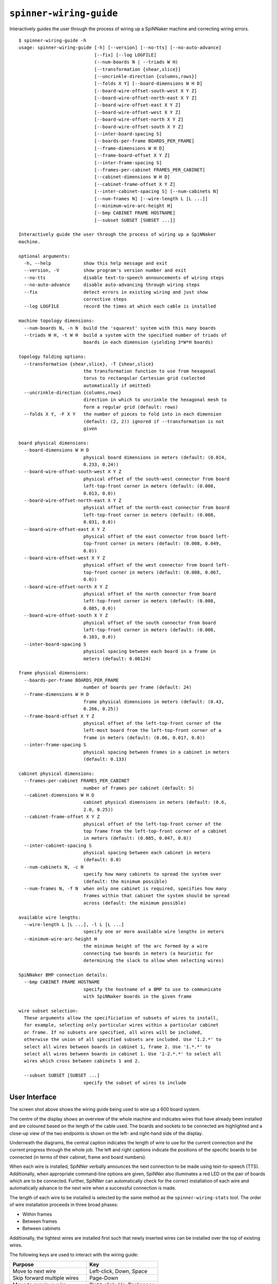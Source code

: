 ``spinner-wiring-guide``
========================

Interactively guides the user through the process of wiring up a SpiNNaker
machine and correcting wiring errors.

::

	$ spinner-wiring-guide -h
	usage: spinner-wiring-guide [-h] [--version] [--no-tts] [--no-auto-advance]
	                            [--fix] [--log LOGFILE]
	                            (--num-boards N | --triads W H)
	                            [--transformation {shear,slice}]
	                            [--uncrinkle-direction {columns,rows}]
	                            [--folds X Y] [--board-dimensions W H D]
	                            [--board-wire-offset-south-west X Y Z]
	                            [--board-wire-offset-north-east X Y Z]
	                            [--board-wire-offset-east X Y Z]
	                            [--board-wire-offset-west X Y Z]
	                            [--board-wire-offset-north X Y Z]
	                            [--board-wire-offset-south X Y Z]
	                            [--inter-board-spacing S]
	                            [--boards-per-frame BOARDS_PER_FRAME]
	                            [--frame-dimensions W H D]
	                            [--frame-board-offset X Y Z]
	                            [--inter-frame-spacing S]
	                            [--frames-per-cabinet FRAMES_PER_CABINET]
	                            [--cabinet-dimensions W H D]
	                            [--cabinet-frame-offset X Y Z]
	                            [--inter-cabinet-spacing S] [--num-cabinets N]
	                            [--num-frames N] [--wire-length L [L ...]]
	                            [--minimum-wire-arc-height H]
	                            [--bmp CABINET FRAME HOSTNAME]
	                            [--subset SUBSET [SUBSET ...]]
	
	Interactively guide the user through the process of wiring up a SpiNNaker
	machine.
	
	optional arguments:
	  -h, --help            show this help message and exit
	  --version, -V         show program's version number and exit
	  --no-tts              disable text-to-speech announcements of wiring steps
	  --no-auto-advance     disable auto-advancing through wiring steps
	  --fix                 detect errors in existing wiring and just show
	                        corrective steps
	  --log LOGFILE         record the times at which each cable is installed
	
	machine topology dimensions:
	  --num-boards N, -n N  build the 'squarest' system with this many boards
	  --triads W H, -t W H  build a system with the specified number of triads of
	                        boards in each dimension (yielding 3*W*H boards)
	
	topology folding options:
	  --transformation {shear,slice}, -T {shear,slice}
	                        the transformation function to use from hexagonal
	                        torus to rectangular Cartesian grid (selected
	                        automatically if omitted)
	  --uncrinkle-direction {columns,rows}
	                        direction in which to uncrinkle the hexagonal mesh to
	                        form a regular grid (default: rows)
	  --folds X Y, -F X Y   the number of pieces to fold into in each dimension
	                        (default: (2, 2)) ignored if --transformation is not
	                        given
	
	board physical dimensions:
	  --board-dimensions W H D
	                        physical board dimensions in meters (default: (0.014,
	                        0.233, 0.24))
	  --board-wire-offset-south-west X Y Z
	                        physical offset of the south-west connector from board
	                        left-top-front corner in meters (default: (0.008,
	                        0.013, 0.0))
	  --board-wire-offset-north-east X Y Z
	                        physical offset of the north-east connector from board
	                        left-top-front corner in meters (default: (0.008,
	                        0.031, 0.0))
	  --board-wire-offset-east X Y Z
	                        physical offset of the east connector from board left-
	                        top-front corner in meters (default: (0.008, 0.049,
	                        0.0))
	  --board-wire-offset-west X Y Z
	                        physical offset of the west connector from board left-
	                        top-front corner in meters (default: (0.008, 0.067,
	                        0.0))
	  --board-wire-offset-north X Y Z
	                        physical offset of the north connector from board
	                        left-top-front corner in meters (default: (0.008,
	                        0.085, 0.0))
	  --board-wire-offset-south X Y Z
	                        physical offset of the south connector from board
	                        left-top-front corner in meters (default: (0.008,
	                        0.103, 0.0))
	  --inter-board-spacing S
	                        physical spacing between each board in a frame in
	                        meters (default: 0.00124)
	
	frame physical dimensions:
	  --boards-per-frame BOARDS_PER_FRAME
	                        number of boards per frame (default: 24)
	  --frame-dimensions W H D
	                        frame physical dimensions in meters (default: (0.43,
	                        0.266, 0.25))
	  --frame-board-offset X Y Z
	                        physical offset of the left-top-front corner of the
	                        left-most board from the left-top-front corner of a
	                        frame in meters (default: (0.06, 0.017, 0.0))
	  --inter-frame-spacing S
	                        physical spacing between frames in a cabinet in meters
	                        (default: 0.133)
	
	cabinet physical dimensions:
	  --frames-per-cabinet FRAMES_PER_CABINET
	                        number of frames per cabinet (default: 5)
	  --cabinet-dimensions W H D
	                        cabinet physical dimensions in meters (default: (0.6,
	                        2.0, 0.25))
	  --cabinet-frame-offset X Y Z
	                        physical offset of the left-top-front corner of the
	                        top frame from the left-top-front corner of a cabinet
	                        in meters (default: (0.085, 0.047, 0.0))
	  --inter-cabinet-spacing S
	                        physical spacing between each cabinet in meters
	                        (default: 0.0)
	  --num-cabinets N, -c N
	                        specify how many cabinets to spread the system over
	                        (default: the minimum possible)
	  --num-frames N, -f N  when only one cabinet is required, specifies how many
	                        frames within that cabinet the system should be spread
	                        across (default: the minimum possible)
	
	available wire lengths:
	  --wire-length L [L ...], -l L [L ...]
	                        specify one or more available wire lengths in meters
	  --minimum-wire-arc-height H
	                        the minimum height of the arc formed by a wire
	                        connecting two boards in meters (a heuristic for
	                        determining the slack to allow when selecting wires)
	
	SpiNNaker BMP connection details:
	  --bmp CABINET FRAME HOSTNAME
	                        specify the hostname of a BMP to use to communicate
	                        with SpiNNaker boards in the given frame
	
	wire subset selection:
	  These arguments allow the specificiation of subsets of wires to install,
	  for example, selecting only particular wires within a particular cabinet
	  or frame. If no subsets are specified, all wires will be included,
	  otherwise the union of all specified subsets are included. Use '1.2.*' to
	  select all wires between boards in cabinet 1, frame 2. Use '1.*.*' to
	  select all wires between boards in cabinet 1. Use '1-2.*.*' to select all
	  wires which cross between cabinets 1 and 2.
	
	  --subset SUBSET [SUBSET ...]
	                        specify the subset of wires to include


User Interface
--------------

.. image:: wiring_guide_screenshot.png

The screen shot above shows the wiring guide being used to wire up a 600 board
system.

The centre of the display shows an overview of the whole machine and indicates
wires that have already been installed and are coloured based on the length of
the cable used. The boards and sockets to be connected are highlighted and a
close-up view of the two endpoints is shown on the left- and right-hand side of
the display.

Underneath the diagrams, the central caption indicates the length of wire to use
for the current connection and the current progress through the whole job. The
left and right captions indicate the positions of the specific boards to be
connected (in terms of their cabinet, frame and board numbers).

When each wire is installed, SpiNNer verbally announces the next connection to
be made using text-to-speech (TTS). Additionally, when appropriate command-line
options are given, SpiNNer also illuminates a red LED on the pair of boards
which are to be connected. Further, SpiNNer can automatically check for the
correct installation of each wire and automatically advance to the next wire
when a successful connection is made.

The length of each wire to be installed is selected by the same method as the
``spinner-wiring-stats`` tool. The order of wire installation proceeds in three
broad phases:

* Within frames
* Between frames
* Between cabinets

Additionally, the tightest wires are installed first such that newly inserted
wires can be installed over the top of existing wires.

The following keys are used to interact with the wiring guide:

============================  ==========================
Purpose                       Key
============================  ==========================
Move to next wire             Left-click, Down, Space
Skip forward multiple wires   Page-Down
Move to previous wire         Right-click, Up, Backspace
Skip backward multiple wires  Page-Up
Go to first wire              Home
Go to last wire               End
Toggle Text-to-Speech         t
Toggle Auto-Advance           a
Pause logging                 p
============================  ==========================

Future versions of this tool hope to include the ability to organise multiple
people simultaneously in the installation of very large systems.

Standalone Usage
----------------

To run the wiring tool stand-alone without connecting to the SpiNNaker machine
being assembled, simply supply a system size and a set of available wire lengths::

	$ spinner-wiring-guide -n 1200 -l 0.15 0.30 0.50 1.00

Illuminating LEDs and On-the-Fly Wire Checking
----------------------------------------------

``spinner-wiring-guide`` can illuminate a red LED on boards whose wires are to
be connected and also check wires are inserted on-the-fly. To enable this
feature, ensure all boards are powered on (e.g. using ``rig-power BMP_HOSTNAME
on -b 0-23`` for each frame) and then use::

	$ spinner-wiring-guide -n 24 -l 0.15 0.30 0.50 1.00 --bmp 0 0 BMP_HOSTNAME

Note that the ``--bmp`` argument must be given once for each frame in the
system.

Just Illuminating LEDs
----------------------

If you do not wish to power-up the system while wiring it up, LEDs can still be
illuminated while disabling the wire-checking feature using the
``--no-auto-advance`` argument::

	$ spinner-wiring-guide -n 24 -l 0.15 0.30 0.50 1.00 --bmp 0 0 BMP_HOSTNAME --no-auto-advance

.. _spinner-wiring-guide-fix:

Repairing wiring errors
-----------------------

Adding the ``--fix`` option will check all installed wires in the machine and
guide you through any corrections which must be made::

	$ spinner-wiring-guide -n 24 -l 0.15 0.30 0.50 1.00 --bmp 0 0 BMP_HOSTNAME --fix

.. _subset-argument:

Installing subsets of machines
------------------------------

If installation is to be split into multiple phases focusing on one subsection
at a time, the ``--subset`` argument may be used to filter the wires displayed
or repaired by the wiring guide.

The ``--subset`` argument takes a set of arguments in the form ``c.f.b`` where
``c``, ``f``, and ``b`` are described below and specify a range of cabinets,
frames or boards. The three parts must be in one of the following formats:

* A number (e.g. ``3``) specifying a specific cabinet, frame or board.
* A pair (e.g. ``1-2``) specifying a specific pair of cabinets, frames or
  boards.
* A wildcard (``*``).

For example:

* Subset ``0.1.*`` would select wires going between any boards within cabinet
  0, frame 1.
* Subset ``0-1.*.*`` would select any cable which connects between cabinet 0
  and cabinet 1.

If multiple subsets are defined, cables matched by at least one of the subsets
will be defined. For example, the screenshot below was produced by the
following command-line which defines two subsets::

	$ spinner-wiring-guide -n 360 -l 0.15 0.3 0.5 0.9 --subset 0.*.* 0-1.*.*

.. image:: wiring_guide_subset_screenshot.png

Logging
-------

The ``--log FILENAME`` argument causes the wiring guide to log (into a CSV
file) how long it took to install each ceable. This may be useful for research
comparing ease of installation and maintainance of a SpiNNaker system. Note
that this system does not currently log cables being removed.

The CSV file contains the set of columns defined below. Various types of events
are recorded in the log and not every event has a sensible value for every
column. Columns without a sensible value are set to NA.

:event_type:
  The type of event being logged (see list below).

:realtime:
  The real time and date the event occurred.

:time:
	Time that the event occurred, in seconds since the start of logging and
	excluding any time spent paused.

:sc, sf, sb, sd, dc, df, db, dd:
  Source and destination cabinet, frame, board and direction of a cable being
  installed.

:duration:
  Overall time, in seconds, to connect a cable correctly (or time spent paused for pause
  events).

:attempt_duration:
  Time since last attempt to connect the cable, in seconds.

:num_attempts:
  Number of attempts made to install the current cable.

The following event types are defined:

:logging_started:
  This event is produced when a new wiring session begins. All relative times
  are measured in seconds from this point.

:logging_stopped:
  Produced when logging ceases.

:connection_started:
  Produced when a new cable to install is displayed on the screen.

:connection_error:
  Produced each time a cable is connected incorrectly according the the wiring
  probe.

:connection_complete:
  Produced when the wiring probe detects that the cable has been installed
  correctly.

:pause:
  Produced *after* logging has been paused for some period of time. Relative
  timings reported by other events will not include any time spent paused.
